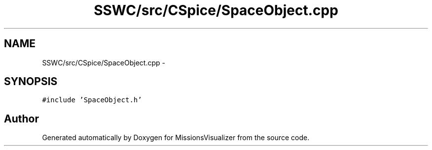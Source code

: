 .TH "SSWC/src/CSpice/SpaceObject.cpp" 3 "Mon May 9 2016" "Version 0.1" "MissionsVisualizer" \" -*- nroff -*-
.ad l
.nh
.SH NAME
SSWC/src/CSpice/SpaceObject.cpp \- 
.SH SYNOPSIS
.br
.PP
\fC#include 'SpaceObject\&.h'\fP
.br

.SH "Author"
.PP 
Generated automatically by Doxygen for MissionsVisualizer from the source code\&.
